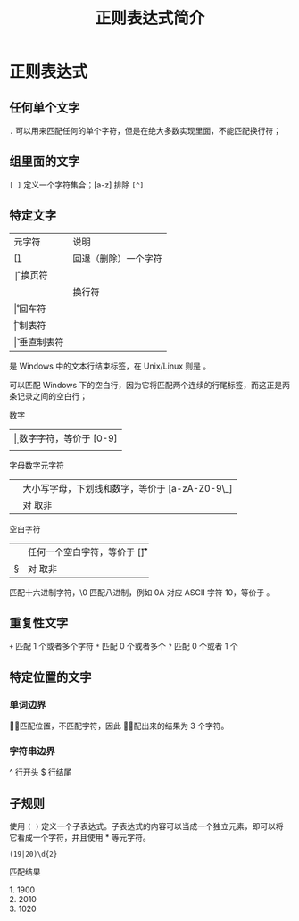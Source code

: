 #+TITLE: 正则表达式简介
#+DESCRIPTION: 正则简介
#+TAGS: 正则
#+CATEGORIES: 软件使用

* 正则表达式 
** 任何单个文字
   ~.~  可以用来匹配任何的单个字符，但是在绝大多数实现里面，不能匹配换行符；
** 组里面的文字
   ~[ ]~  定义一个字符集合；[a-z]
   排除 ~[^]~
   
** 特定文字
   | 元字符 | 说明                 |
   | [\b]   | 回退（删除）一个字符 |
   | \f     | 换页符               |
   | \n     | 换行符               |
   | \r     | 回车符               |
   | \t     | 制表符               |
   | \v     | 垂直制表符           |

   \r\n 是 Windows 中的文本行结束标签，在 Unix/Linux 则是 \n。

   \r\n\r\n 可以匹配 Windows 下的空白行，因为它将匹配两个连续的行尾标签，而这正是两条记录之间的空白行；
 
   数字
   | \d  | 数字字符，等价于 [0-9]  |
   | \D  | 非数字字符，等价于 [^0-9]   |

   字母数字元字符
   | \w  |  大小写字母，下划线和数字，等价于 [a-zA-Z0-9\_] |
   |  \W |  对 \w 取非 |

   空白字符
   | \s | 任何一个空白字符，等价于 [\f\n\r\t\v] |
   | \S | 对 \s 取非                            |

   \x 匹配十六进制字符，\0 匹配八进制，例如 \x0A 对应 ASCII 字符 10，等价于 \n。
** 重复性文字
   ~+~  匹配 1 个或者多个字符
   ~*~ 匹配 0 个或者多个
   ~?~  匹配 0 个或者 1 个
** 特定位置的文字
*** 单词边界
    \b 只匹配位置，不匹配字符，因此 \babc\b 匹配出来的结果为 3 个字符。
*** 字符串边界
    ^ 行开头
    $ 行结尾
** 子规则
  使用  ~( )~  定义一个子表达式。子表达式的内容可以当成一个独立元素，即可以将它看成一个字符，并且使用 * 等元字符。

 #+begin_src regexr
 (19|20)\d{2}
 #+end_src

 匹配结果

 #+begin_verse
 1.  1900
 2.  2010
 3. 1020
 #+end_verse

